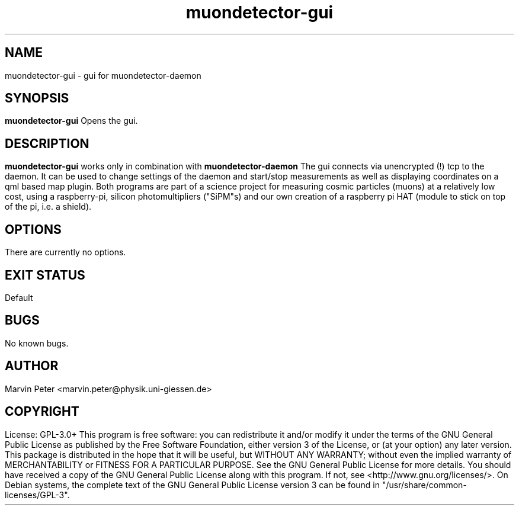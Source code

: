 .\" manpage for muondetector-gui
.\" Contact marvin.peter@physik.uni-giessen.de to correct errors or typos
.TH "muondetector-gui" "1" "@PROJECT_DATE_STRING@" "v @PROJECT_VERSION_MAJOR@.@PROJECT_VERSION_MINOR@.@PROJECT_VERSION_PATCH@" "muondetector-gui manpage"
.SH "NAME"
muondetector-gui - gui for muondetector-daemon
.SH "SYNOPSIS"
.B muondetector-gui
.br
Opens the gui.
.SH "DESCRIPTION"
.B muondetector-gui
works only in combination with
.B muondetector-daemon
.
.br
The gui connects via unencrypted (!) tcp to the daemon. It can be used to
change settings of the daemon and start/stop measurements as well as
displaying coordinates on a qml based map plugin.
.PP
Both programs are part of a science project for measuring cosmic particles
(muons) at a relatively low cost, using a raspberry-pi, silicon photomultipliers
("SiPM"s) and our own creation of a raspberry pi HAT (module to stick on top of the
pi, i.e. a shield).
.SH "OPTIONS"
.TP
There are currently no options.
.SH "EXIT STATUS"
Default
.SH "BUGS"
No known bugs.
.SH "AUTHOR"
Marvin Peter <marvin.peter@physik.uni-giessen.de>
.SH "COPYRIGHT"
License: GPL-3.0+
.PP
This program is free software: you can redistribute it and/or modify
it under the terms of the GNU General Public License as published by
the Free Software Foundation, either version 3 of the License, or
(at your option) any later version.
.PP
This package is distributed in the hope that it will be useful,
but WITHOUT ANY WARRANTY; without even the implied warranty of
MERCHANTABILITY or FITNESS FOR A PARTICULAR PURPOSE.  See the
GNU General Public License for more details.
.PP
You should have received a copy of the GNU General Public License
along with this program. If not, see <http://www.gnu.org/licenses/>.
.PP
On Debian systems, the complete text of the GNU General
Public License version 3 can be found in "/usr/share/common-licenses/GPL-3".
